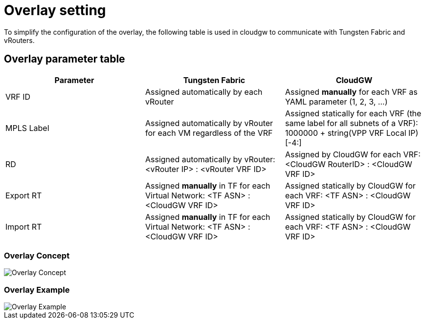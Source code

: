 = Overlay setting

To simplify the configuration of the overlay, the following table is used in cloudgw to communicate with Tungsten Fabric and vRouters.

== Overlay parameter table

[%header,cols="1,1,1",options="header"]
|===
| Parameter
| Tungsten Fabric
| CloudGW

| VRF ID
| Assigned automatically by each vRouter
| Assigned *manually* for each VRF as YAML parameter (1, 2, 3, ...)

| MPLS Label
| Assigned automatically by vRouter for each VM regardless of the VRF
| Assigned statically for each VRF (the same label for all subnets of a VRF): 1000000 + string(VPP VRF Local IP)[-4:]

| RD
| Assigned automatically by vRouter: <vRouter IP> : <vRouter VRF ID>
| Assigned by CloudGW for each VRF: <CloudGW RouterID> : <CloudGW VRF ID>

| Export RT
| Assigned *manually* in TF for each Virtual Network: <TF ASN> : <CloudGW VRF ID>
| Assigned statically by CloudGW for each VRF: <TF ASN> : <CloudGW VRF ID>

| Import RT
| Assigned *manually* in TF for each Virtual Network: <TF ASN> : <CloudGW VRF ID>
| Assigned statically by CloudGW for each VRF: <TF ASN> : <CloudGW VRF ID>
|===

=== Overlay Concept

image::../img/overlay_concept.png[Overlay Concept]

=== Overlay Example

image::../img/overlay_example.png[Overlay Example]
